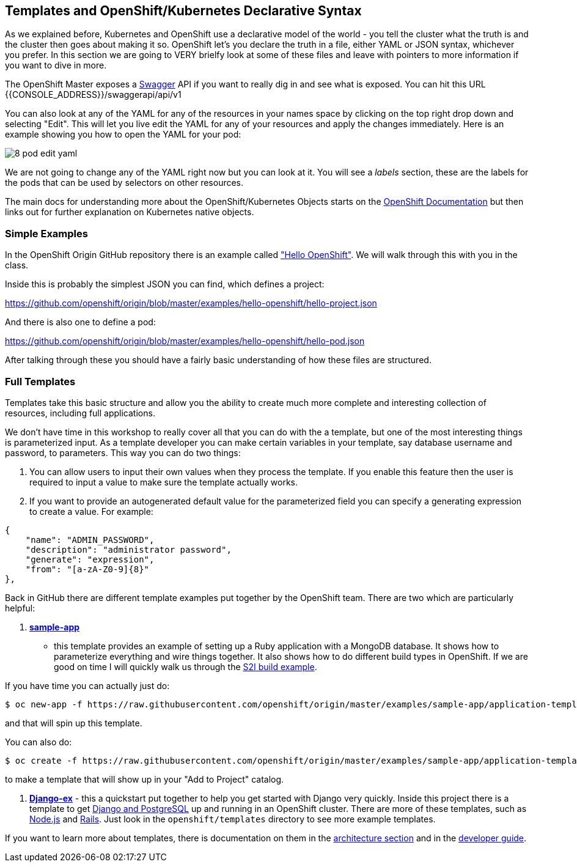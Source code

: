 == Templates and OpenShift/Kubernetes Declarative Syntax

As we explained before, Kubernetes and OpenShift use a declarative model of the
world - you tell the cluster what the truth is and the cluster then goes about
making it so. OpenShift let's you declare the truth in a file, either YAML or
JSON syntax, whichever you prefer. In this section we are going to VERY brielfy
look at some of these files and leave with pointers to more information if you
 want to dive in more.

The OpenShift Master exposes a http://swagger.io/[Swagger] API if you want to
really dig in and see what is exposed. You can hit this URL
{{CONSOLE_ADDRESS}}/swaggerapi/api/v1

You can also look at any of the YAML for any of the resources in your names
space by clicking on the top right drop down and selecting "Edit". This will
let you live edit the YAML for any of your resources and apply the changes
immediately. Here is an example showing you how to open the YAML for your pod:

image::common/8_pod_edit_yaml.png[]

We are not going to change any of the YAML right now but you can look at it.
You will see a _labels_ section, these are the labels for the pods that can be
used by selectors on other resources.

The main docs for understanding more about the OpenShift/Kubernetes Objects
starts on the
https://docs.openshift.org/latest/rest_api/index.html[OpenShift Documentation]
but then links out for further explanation on Kubernetes native objects.

=== Simple Examples

In the OpenShift Origin GitHub repository there is an example called
https://github.com/openshift/origin/tree/master/examples/hello-openshift["Hello OpenShift"].
We will walk through this with you in the class.

Inside this is probably the simplest JSON you can find, which defines a project:

https://github.com/openshift/origin/blob/master/examples/hello-openshift/hello-project.json

And there is also one to define a pod:

https://github.com/openshift/origin/blob/master/examples/hello-openshift/hello-pod.json

After talking through these you should have a fairly basic understanding of how
these files are structured.

=== Full Templates

Templates take this basic structure and allow you the ability to create much
more complete and interesting collection of resources, including full
applications.

We don't have time in this workshop to really cover all that you can do with
the a template, but one of the most interesting things is parameterized input.
As a template developer you can make certain variables in your template, say
database username and password, to parameters. This way you can do two things:

1. You can allow users to input their own values when they process the
template. If you enable this feature then the user is required to input a
value to make sure the template actually works.
2. If you want to provide an autogenerated default value for the parameterized
field you can specify a generating expression to create a value. For example:

[source, JavaScript]
----
{
    "name": "ADMIN_PASSWORD",
    "description": "administrator password",
    "generate": "expression",
    "from": "[a-zA-Z0-9]{8}"
},
----

Back in GitHub there are different template examples put together by the
OpenShift team. There are two which are particularly helpful:

1. https://github.com/openshift/origin/tree/master/examples/sample-app[*sample-app*]
- this template provides an example of setting up a Ruby application with a
MongoDB database. It shows how to parameterize everything and wire things
together. It also shows how to do different build types in OpenShift. If we are
good on time I will quickly walk us through the
https://github.com/openshift/origin/blob/master/examples/sample-app/application-template-stibuild.json[S2I build example].

If you have time you can actually just do:

[source, bash]
----

$ oc new-app -f https://raw.githubusercontent.com/openshift/origin/master/examples/sample-app/application-template-stibuild.json
----

and that will spin up this template.

You can also do:

[source, bash]
----

$ oc create -f https://raw.githubusercontent.com/openshift/origin/master/examples/sample-app/application-template-stibuild.json
----

to make a template that will show up in your "Add to Project" catalog.


2. https://github.com/openshift/django-ex[*Django-ex*] - this a quickstart put
together to help you get started with Django very quickly. Inside this project
there is a template to get
https://github.com/openshift/django-ex/blob/master/openshift/templates/django-postgresql.json[Django and PostgreSQL]
up and running in an OpenShift cluster. There are more of these templates, such
as https://github.com/openshift/nodejs-ex[Node.js] and
https://github.com/openshift/rails-ex[Rails]. Just look in the
`openshift/templates` directory to see more example templates.

If you want to learn more about templates, there is documentation on them in the
https://docs.openshift.org/latest/architecture/core_concepts/templates.html#architecture-core-concepts-templates[architecture section]
and in the
https://docs.openshift.org/latest/dev_guide/templates.html[developer guide].
